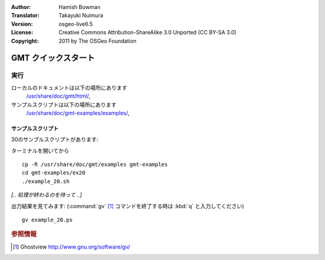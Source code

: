 :Author: Hamish Bowman
:Translator: Takayuki Nuimura
:Version: osgeo-live6.5
:License: Creative Commons Attribution-ShareAlike 3.0 Unported  (CC BY-SA 3.0)
:Copyright: 2011 by The OSGeo Foundation

.. image:: /images/project_logos/logo-GMT.png
  :scale: 100 %
  :alt: project logo
  :align: right
  :target: http://gmt.soest.hawaii.edu

********************************************************************************
GMT クイックスタート
********************************************************************************

実行
================================================================================


ローカルのドキュメントは以下の場所にあります
  `/usr/share/doc/gmt/html/ <../../gmt/html/index.html>`_,
サンプルスクリプトは以下の場所にあります
  `/usr/share/doc/gmt-examples/examples/ <../../gmt-examples/examples/>`_,


.. packages:
  gmt-doc (and -pdf)
  gmt-coast-low
  gmt-examples 
  gmt-tutorial (and -pdf)


サンプルスクリプト
~~~~~~~~~~~~~~~~~~~~~~~~~~~~~~~~~~~~~~~~~~~~~~~~~~~~~~~~~~~~~~~~~~~~~~~~~~~~~~~~

30のサンプルスクリプトがあります:

ターミナルを開いてから

::

  cp -R /usr/share/doc/gmt/examples gmt-examples
  cd gmt-examples/ex20
  ./example_20.sh

`[.. 処理が終わるのを待って ..]`

出力結果を見てみます: (:command:`gv` [#gv]_ コマンドを終了する時は :kbd:`q` と入力してください)

::

  gv example_20.ps

.. Rubric:: 参照情報
.. [#gv] Ghostview  http://www.gnu.org/software/gv/
